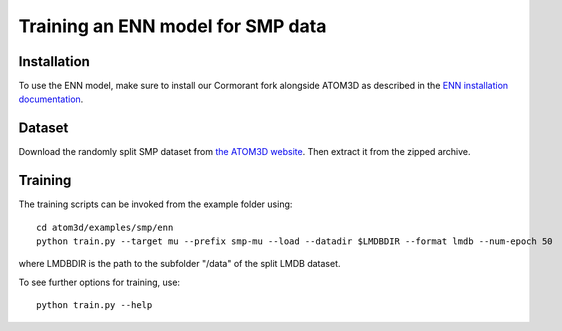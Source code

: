 Training an ENN model for SMP data
==================================


Installation
------------

To use the ENN model, make sure to install our Cormorant fork alongside ATOM3D as described in the `ENN installation documentation <https://atom3d.readthedocs.io/en/latest/training_models.html#enn>`_.


Dataset
-------


Download the randomly split SMP dataset from `the ATOM3D website <https://www.atom3d.ai/smp.html>`_.
Then extract it from the zipped archive.


Training
--------
  
The training scripts can be invoked from the example folder using::

    cd atom3d/examples/smp/enn
    python train.py --target mu --prefix smp-mu --load --datadir $LMDBDIR --format lmdb --num-epoch 50

where LMDBDIR is the path to the subfolder "/data" of the split LMDB dataset.

To see further options for training, use::

    python train.py --help
    

